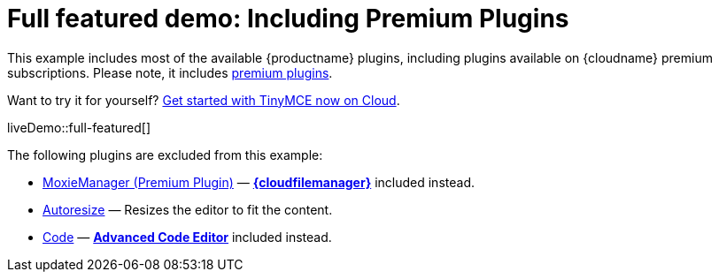 = Full featured demo: Including Premium Plugins
:navtitle: Including premium features
:page-aliases: premium-full-featured.adoc
:description_short: Every TinyMCE plugin in action.
:description: These examples display all of the plugins available with TinyMCE Cloud premium subscriptions.
:keywords: example, demo, custom, wysiwyg, full-featured, plugins, non-premium

This example includes most of the available {productname} plugins, including plugins available on {cloudname} premium subscriptions. Please note, it includes link:{plugindirectory}[premium plugins].

Want to try it for yourself? link:{accountsignup}/[Get started with TinyMCE now on Cloud].

liveDemo::full-featured[]

The following plugins are excluded from this example:

* xref:moxiemanager.adoc[MoxieManager (Premium Plugin)] — xref:tinydrive-introduction.adoc[*{cloudfilemanager}*] included instead.
* xref:autoresize.adoc[Autoresize] — Resizes the editor to fit the content.
* xref:code.adoc[Code] — xref:advcode.adoc[*Advanced Code Editor*] included instead.
